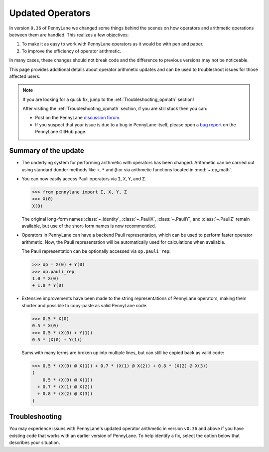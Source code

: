 .. _new_opmath:

Updated Operators
=================

In version ``0.36`` of PennyLane we changed some things behind the scenes on how operators and arithmetic operations between them are handled.
This realizes a few objectives:

1. To make it as easy to work with PennyLane operators as it would be with pen and paper.
2. To improve the efficiency of operator arithmetic.

In many cases, these changes should not break code and the difference to previous
versions may not be noticeable.

This page provides additional details about operator arithmetic updates and can be
used to troubleshoot issues for those affected users.

.. note::

    If you are looking for a quick fix, jump to the :ref:`Troubleshooting_opmath` section!

    After visiting the :ref:`Troubleshooting_opmath` section, if you are still stuck then you can:

    - Post on the PennyLane `discussion forum <https://discuss.pennylane.ai>`_.

    - If you suspect that your issue is due to a bug in PennyLane itself, please open a
      `bug report <https://github.com/PennyLaneAI/pennylane/issues/new?labels=bug+%3Abug%3A&template=bug_report.yml&title=[BUG]>`_
      on the PennyLane GitHub page.

Summary of the update
---------------------

.. rst-class:: admonition tip

    The opt-in feature ``qml.operation.enable_new_opmath()`` is now the default. Ideally, your code should not break.
    If it still does, it likely only requires some minor changes. For that, see the :ref:`Troubleshooting_opmath` section.
    You can still opt-out and run legacy code via ``qml.operation.disable_new_opmath()``.


* The underlying system for performing arithmetic with operators has been changed. Arithmetic can be carried out using
  standard dunder methods like ``+``, ``*`` and ``@`` or via arithmetic functions located in :mod:`~.op_math`.

* You can now easily access Pauli operators via ``I``, ``X``, ``Y``, and ``Z``.

  >>> from pennylane import I, X, Y, Z
  >>> X(0)
  X(0)

  The original long-form names :class:`~.Identity`, :class:`~.PauliX`, :class:`~.PauliY`, and :class:`~.PauliZ` remain available, but
  use of the short-form names is now recommended.

* Operators in PennyLane can have a backend Pauli representation, which can be used to perform faster operator arithmetic. Now, the Pauli
  representation will be automatically used for calculations when available.

  The Pauli representation can be optionally accessed via ``op.pauli_rep``:

  >>> op = X(0) + Y(0)
  >>> op.pauli_rep
  1.0 * X(0)
  + 1.0 * Y(0)

* Extensive improvements have been made to the string representations of PennyLane operators,
  making them shorter and possible to copy-paste as valid PennyLane code.

  >>> 0.5 * X(0)
  0.5 * X(0)
  >>> 0.5 * (X(0) + Y(1))
  0.5 * (X(0) + Y(1))

  Sums with many terms are broken up into multiple lines, but can still be copied back as valid
  code:

  >>> 0.5 * (X(0) @ X(1)) + 0.7 * (X(1) @ X(2)) + 0.8 * (X(2) @ X(3))
  (
      0.5 * (X(0) @ X(1))
    + 0.7 * (X(1) @ X(2))
    + 0.8 * (X(2) @ X(3))
  )

.. details::
    :title: Technical details
    :href: technical-details

    The changes between the old and new system mainly concern Python operators ``+ - * / @``,
    that now create the following ``Operator`` subclass instances.


    +--------------------------------------------+----------------------+---------------------------+
    |                                            | Legacy               | Updated Operators         |
    +============================================+======================+===========================+
    | tensor products                            | ``operation.Tensor`` | ``ops.Prod``              |
    | ``X(0) @ X(1)``                            |                      |                           |
    +--------------------------------------------+----------------------+---------------------------+
    | sums                                       | ``ops.Hamiltonian``  | ``ops.Sum``               |
    | ``X(0) + X(1)``                            |                      |                           |
    +--------------------------------------------+----------------------+---------------------------+
    | scalar products                            | ``ops.Hamiltonian``  | ``ops.SProd``             |
    | ``1.5 * X(1)``                             |                      |                           |
    +--------------------------------------------+----------------------+---------------------------+
    | ``qml.dot(coeffs,ops)``                    | ``ops.Sum``          | ``ops.Sum``               |
    +--------------------------------------------+----------------------+---------------------------+
    | ``qml.Hamiltonian(coeffs, ops)``           | ``ops.Hamiltonian``  | ``ops.LinearCombination`` |
    +--------------------------------------------+----------------------+---------------------------+
    | ``qml.ops.LinearCombination(coeffs, ops)`` | n/a                  | ``ops.LinearCombination`` |
    +--------------------------------------------+----------------------+---------------------------+


    The three main new opmath classes ``SProd``, ``Prod``, and ``Sum`` have already been around for a while.
    E.g. ``qml.dot()`` has always returned a ``Sum`` instance.

    Usage
    ~~~~~

    Besides the python operators, you can also use the constructors :func:`~s_prod`, :func:`~prod`, and :func:`~sum`.
    For composite operators, we can access their constituents via the ``op.operands`` attribute.

    >>> op = qml.sum(X(0), X(1), X(2))
    >>> op.operands
    (X(0), X(1), X(2))

    In case all terms are composed of operators with a valid ``pauli_rep``, then also the composite
    operator has a valid ``pauli_rep`` in terms of a :class:`~pauli.PauliSentence` instance. This is often handy for fast
    arithmetic processing.

    >>> op.pauli_rep
    1.0 * X(0)
    + 1.0 * X(1)
    + 1.0 * X(2)

    Further, composite operators can be simplified using :func:`~pennylane.simplify` or the ``op.simplify()`` method.

    >>> op = 0.5 * X(0) + 0.5 * Y(0) - 1.5 * X(0) - 0.5 * Y(0) # no simplification by default
    >>> op.simplify()
    -1.0 * X(0)
    >>> qml.simplify(op)
    -1.0 * X(0)

    Note that the simplification never happens in-place, such that the original operator is left unaltered.

    >>> op
    (
        0.5 * X(0)
      + 0.5 * Y(0)
      + -1 * 1.5 * X(0)
      + -1 * 0.5 * Y(0)
    )

    We are often interested in obtaining a list of coefficients and `pure` operators.
    We can do so by using the ``op.terms()`` method.

    >>> op = 0.5 * (X(0) @ X(1) + Y(0) @ Y(1) + 2 * Z(0) @ Z(1)) - 1.5 * I() + 0.5 * I()
    >>> op.terms()
    ([0.5, 0.5, 1.0, -1.0], [X(1) @ X(0), Y(1) @ Y(0), Z(1) @ Z(0), I()])

    As seen by this example, this method already takes care of arithmetic simplifications.

    qml.Hamiltonian
    ~~~~~~~~~~~~~~~

    The legacy classes :class:`~operation.Tensor` and :class:`~ops.Hamiltonian` will soon be deprecated.
    :class:`~ops.LinearCombination` offers the same API as :class:`~ops.Hamiltonian` but works well with new opmath classes.

    Depending on whether or not new opmath is active, ``qml.Hamiltonian`` will return either of the two classes.

    >>> import pennylane as qml
    >>> from pennylane import X
    >>> qml.operation.active_new_opmath()
    True
    >>> H = qml.Hamiltonian([0.5, 0.5], [X(0), X(1)])
    >>> type(H)
    pennylane.ops.op_math.linear_combination.LinearCombination

    >>> qml.operation.disable_new_opmath_()
    >>> qml.operation.active_new_opmath()
    False
    >>> H = qml.Hamiltonian([0.5, 0.5], [X(0), X(1)])
    >>> type(H)
    pennylane.ops.qubit.hamiltonian.Hamiltonian

    Both classes offer the same API and functionality, so a user does not have to worry about those implementation details.

.. _Troubleshooting_opmath:

Troubleshooting
---------------

You may experience issues with PennyLane's updated operator arithmetic in version ``v0.36`` and above if you have existing code that works with an earlier version of PennyLane.
To help identify a fix, select the option below that describes your situation.

.. details::
    :title: My old PennyLane script does not run anymore
    :href: old-script-broken

    A quick-and-dirty fix for this issue is to deactivate new opmath at the beginning of the script via ``qml.operation.disable_new_opmath()``.
    We recommend to do the following checks instead

    * Check explicit use of the legacy :class:`~Tensor` class. If you find it in your script it can just be changed from ``Tensor(*terms)`` to ``qml.prod(*terms)`` with the same call signature.

    * Check explicit use of ``op.obs`` attribute, where ``op`` is some operator. This is how the terms of a tensor product is accessed in :class:`~Tensor` instances. Use ``op.operands`` instead.

      .. code-block:: python

          # new opmath enabled (default)
          op = X(0) @ X(1)
          assert op.operands == (X(0), X(1))

          with qml.operation.disable_new_opmath_cm():
              # context manager that disables new opmath temporarilly
              op = X(0) @ X(1)
              assert op.obs == [X(0), X(1)]
    
    * Check explicit use of ``qml.ops.Hamiltonian``. In that case, simply change to ``qml.Hamiltonian``.

      >>> op = qml.ops.Hamiltonian([0.5, 0.5], [X(0) @ X(1), X(1) @ X(2)])
      ValueError: Could not create circuits. Some or all observables are not valid.
      >>> op = qml.Hamiltonian([0.5, 0.5], [X(0) @ X(1), X(1) @ X(2)])
      >>> isinstance(op, qml.ops.LinearCombination)
      True
    
    * Check if you are explicitly enabling and disabling new opmath somewhere in your script. Mixing both systems is not supported.

    If for some unexpected reason your script still breaks, please post on the PennyLane `discussion forum <https://discuss.pennylane.ai>`_ or open a
    `bug report <https://github.com/PennyLaneAI/pennylane/issues/new?labels=bug+%3Abug%3A&template=bug_report.yml&title=[BUG]>`_
    on the PennyLane GitHub page.

.. details::
    :title: Sharp bits about the qml.Hamiltonian dispatch
    :href: sharp-bits-hamiltonian

    One of the reasons that :class:`~ops.LinearCombination` exists is that the old Hamiltonian class is not compatible with new opmath tensor products.
    We can try to instantiate an old ``qml.ops.Hamiltonian`` class with a ``X(0) @ X(1)`` tensor product, which returns a :class:`~Prod` instance with opmath enabled.

    >>> qml.operation.active_new_opmath() # confirm opmath is active (by default)
    True
    >>> qml.ops.Hamiltonian([0.5], [X(0) @ X(1)])
    PennyLaneDeprecationWarning: Using 'qml.ops.Hamiltonian' with new operator arithmetic is deprecated. Instead, use 'qml.Hamiltonian', or use 'qml.operation.disable_new_opmath()' to continue to access the legacy functionality. See https://docs.pennylane.ai/en/stable/news/deprecations.html for more details.
    ValueError: Could not create circuits. Some or all observables are not valid.

    However, using ``qml.Hamiltonian`` works as expected.

    >>> qml.Hamiltonian([0.5], [X(0) @ X(1)])
    0.5 * (X(0) @ X(1))

    The API of LinearCombination is identical to that of Hamiltonian. We can group observables or simplify upon initialization.

    >>> H1 = qml.Hamiltonian([0.5, 0.5, 0.5], [X(0) @ X(1), X(0), Y(0)], grouping_type="qwc", simplify=True)
    >>> H2 = qml.ops.LinearCombination([0.5, 0.5, 0.5], [X(0) @ X(1), X(0), Y(0)], grouping_type="qwc", simplify=True)
    >>> H1 == H2
    True

    One small difference is that ``ham.simplify()`` no longer alters the instance in-place. In either case (legacy/new opmath), the following works.

    >>> H1 = qml.Hamiltonian([0.5, 0.5], [X(0) @ X(1), X(0) @ X(1)])
    >>> H1 = H1.simplify() # work for new and legacy opmath

.. details::
    :title: I want to contribute to PennyLane and need to provide legacy support in tests
    :href: PL-developer

    If you want to contribute a new feature to PennyLane or update an existing one, you likely also need to update the tests.

    .. note::
        Please refrain from explicitly using ``qml.operation.disable_new_opmath()`` and ``qml.operation.enable_new_opmath()`` anywhere in tests as that globally
        changes the status of new opmath and thereby can affect other tests.

        .. code-block:: python3
            def test_some_legacy_opmath_behavior():
                qml.operation.disable_new_opmath() # dont do this
                # testing some legacy behavior things

            def test_some_new_opmath_behavior():
                assert qml.operation.active_new_opmath()
                # will fail because the previous test globally disabled new opmath

        Instead, please use the fixtures below, or the context managers ``qml.operation.disable_new_opmath_cm()`` and ``qml.operation.enable_new_opmath_cm()``.

        >>> with qml.operation.disable_new_opmath_cm():
        ...     op = qml.Hamiltonian([0.5], [X(0) @ X(1)])
        >>> assert isinstance(op, qml.ops.Hamiltonian)

    Our continuous integration (CI) test suite is running all tests with the default of new opmath being enabled.
    We also periodically run the CI test suite with new opmath disabled, as we support both new and legacy systems for some limited time.
    In case a test needs to be adopted for either case, you can use the following fixtures.

    * Use ``@pytest.mark.usefixtures("use_legacy_opmath")`` to test functionality that is explicitly only supported by legacy opmath, e.g. for backward compatibility.
      
      .. code-block:: python3
        @pytest.mark.usefixtures("use_legacy_opmath")
        def test_qml_hamiltonian_legacy_opmath():
            assert qml.Hamiltonian == qml.ops.Hamiltonian

        def test_qml_hamiltonian()
            assert qml.Hamiltonian == qml.ops.LinearCombination

    * Use ``@pytest.mark.usefixtures("use_new_opmath")`` to test functionality that `only` works with new opmath. That is because for the intermittent period 
      of supporting both systems, we periodically run the test suite with new opmath disabled.

      .. code-block:: python3
        @pytest.mark.usefixtures("use_new_opmath")
        def test_qml_hamiltonian_new_opmath():
            assert qml.Hamiltonian == qml.ops.LinearCombination
    
    * Use ``@pytest.mark.usefixtures("use_legacy_and_new_opmath")`` if you want to test support for both systems in one single test. You can use ``qml.operation.active_new_opmath``
      inside the test to account for minor differences between both systems.

      .. code-block:: python3
        @pytest.mark.usefixtures("use_legacy_and_new_opmath")
        def test_qml_hamiltonian_new_opmath():
            if qml.operation.active_new_opmath():
                assert qml.Hamiltonian == qml.ops.LinearCombination
            
            if not qml.operation.active_new_opmath():
                assert qml.Hamiltonian == qml.ops.Hamiltonian
    
    One sharp bit about testing is that ``pytest`` runs collection and test execution separately. That means that instances generated outside the test, e.g. for parametrization, have been created
    using the respective system. So you may need to also put that creation in the appropriate context manager.

    .. code-block:: python3
        # in some test file
        with qml.operation.disable_new_opmath():
            legacy_ham_example = qml.Hamiltonian(coeffs, ops) # creates a Hamiltonian instance

        @pytest.mark.usefixtures("use_legacy_opmath")
        @pytest.marl.parametrize("ham", [legacy_ham_example])
        def test_qml_hamiltonian_legacy_opmath(ham):
            assert isinstance(ham, qml.Hamiltonian) # True
            assert isinstance(ham, qml.ops.Hamiltonian) # True

    Alternatively, you can convert them back to legacy Hamiltonian instances using ``qml.operation.convert_to_legacy_H()``. 

    .. code-block:: python3
        ham_example = qml.Hamiltonian(coeffs, ops) # creates a LinearCombination instance

        @pytest.mark.usefixtures("use_legacy_opmath")
        @pytest.marl.parametrize("ham", [ham_example])
        def test_qml_hamiltonian_legacy_opmath(ham):
            assert isinstance(ham, qml.Hamiltonian) # True
            assert not isinstance(ham, qml.ops.Hamiltonian) # True

        @pytest.mark.usefixtures("use_legacy_opmath")
        @pytest.marl.parametrize("ham", [ham_example])
        def test_qml_hamiltonian_legacy_opmath(ham):
            # Most likely you wanted to test things with an Hamiltonian instance
            legacy_ham_example = convert_to_legacy_H(ham)
            assert isinstance(legacy_ham_example, qml.ops.Hamiltonian) # True
            assert isinstance(legacy_ham_example, qml.Hamiltonian) # True because we are in legacy opmath context
            assert not isinstance(legacy_ham_example, qml.ops.LinearCombination) # True
    
    For all that, keep in mind that ``qml.Hamiltonian`` points to :class:`~Hamiltonian` and :class:`LinearCombination` depending on the status of ``qml.operation.active_new_opmath()``.
    So if you want to test something specifically for the old :class:`~Hamiltonian`` class, use ``qml.ops.Hamiltonian`` instead.

.. details::
    :title: Sharp bits about the nesting structure of new opmath instances
    :href: sharp-bits-nesting

    The type of the final operator is determined by the outermost operation. The resulting object is a nested structure (sums of s/prods or s/prods of sums).

    >>> qml.operation.enable_new_opmath() # default soon
    >>> op = 0.5 * (X(0) @ X(1)) + 0.5 * (Y(0) @ Y(1))
    >>> type(op)
    pennylane.ops.op_math.sum.Sum

    >>> op.operands
    (0.5 * (X(0) @ X(1)), 0.5 * (Y(0) @ Y(1)))

    >>> type(op.operands[0]), type(op.operands[1])
    (pennylane.ops.op_math.sprod.SProd, pennylane.ops.op_math.sprod.SProd)

    >>> op.operands[0].scalar, op.operands[0].base, type(op.operands[0].base)
    (0.5, X(0) @ X(1), pennylane.ops.op_math.prod.Prod)

    We could construct an equivalent operator with a different nesting structure.

    >>> op = (0.5 * X(0)) @ X(1) + (0.5 * Y(0)) @ Y(1)
    >>> op.operands
    ((0.5 * X(0)) @ X(1), (0.5 * Y(0)) @ Y(1))

    >>> type(op.operands[0]), type(op.operands[1])
    (pennylane.ops.op_math.prod.Prod, pennylane.ops.op_math.prod.Prod)

    >>> op.operands[0].operands
    (0.5 * X(0), X(1))

    >>> type(op.operands[0].operands[0]), type(op.operands[0].operands[1])
    (pennylane.ops.op_math.sprod.SProd,
     pennylane.ops.qubit.non_parametric_ops.PauliX)
    
    There is yet another way to construct the same, equivalent, operator.
    We can bring all of them to the same format by using ``op.simplify()`` which brings the operator down to 
    the form :math:`\sum_i c_i \hat{O}_i` where :math:`c_i` is a scalar coefficient and :math:`\hat{O}_i` a pure operator or tensor product of operators.

    >>> op1 = 0.5 * (X(0) @ X(1)) + 0.5 * (Y(0) @ Y(1))
    >>> op2 = (0.5 * X(0)) @ X(1) + (0.5 * Y(0)) @ Y(1)
    >>> op3 = 0.5 * (X(0) @ X(1) + Y(0) @ Y(1))
    >>> qml.equal(op1, op2), qml.equal(op2, op3), qml.equal(op3, op1)
    (True, False, False)

    >>> op1 = op1.simplify()
    >>> op2 = op2.simplify()
    >>> op3 = op3.simplify()
    >>> qml.equal(op1, op2), qml.equal(op2, op3), qml.equal(op3, op1)
    (True, True, True)

    >>> op1, op2, op3
    (0.5 * (X(1) @ X(0)) + 0.5 * (Y(1) @ Y(0)),
     0.5 * (X(1) @ X(0)) + 0.5 * (Y(1) @ Y(0)),
     0.5 * (X(1) @ X(0)) + 0.5 * (Y(1) @ Y(0)))
    
    We can also obtain those scalar coefficients and tensor product operators via the op.terms() method.

    >>> coeffs, ops = op1.terms()
    >>> coeffs, ops
    ([0.5, 0.5], [X(1) @ X(0), Y(1) @ Y(0)])

.. details::
    :title: I am unsure what to do
    :href: unsure

    Please carefully read through the options above. If you are still stuck, you can:

    - Post on the PennyLane `discussion forum <https://discuss.pennylane.ai>`_. Please include
      a complete block of code demonstrating your issue so that we can quickly troubleshoot.

    - If you suspect that your issue is due to a bug in PennyLane itself, please open a
      `bug report <https://github.com/PennyLaneAI/pennylane/issues/new?labels=bug+%3Abug%3A&template=bug_report.yml&title=[BUG]>`_
      on the PennyLane GitHub page.
